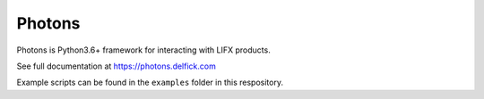 Photons
=======

Photons is Python3.6+ framework for interacting with LIFX products.

See full documentation at https://photons.delfick.com

Example scripts can be found in the ``examples`` folder in this respository.
